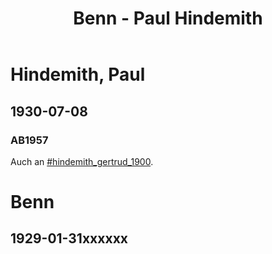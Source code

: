 #+STARTUP: content
#+STARTUP: showall
 #+STARTUP: showeverythingn
#+TITLE: Benn - Paul Hindemith

* Hindemith, Paul
:PROPERTIES:
:CUSTOM_ID: hindemith_paul_1895
:EMPF:     1
:FROM: Benn
:TO: Hindemith, Paul
:GEB: 1895
:TOD: 
:END:
** 1930-07-08
   :PROPERTIES:
   :CUSTOM_ID: hip1930-07-08
   :END:   
*** AB1957
:PROPERTIES:
:S: 37
:S_KOM: 
:END:
Auch an [[#hindemith_gertrud_1900]].

* Benn
:PROPERTIES:
:FROM: Hindemith, Paul
:TO: Benn
:END:
** 1929-01-31xxxxxx
   :PROPERTIES:
   :TRAD:     verloren
   :END:

